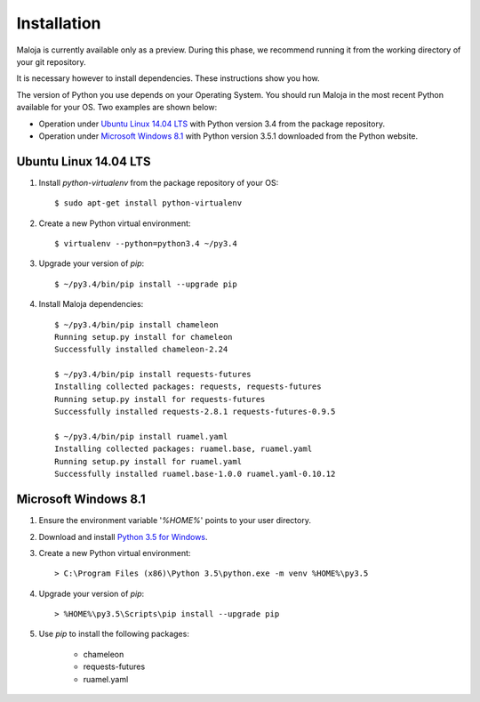 ..  Titling
    ##++::==~~--''``

Installation
::::::::::::

Maloja is currently available only as a preview. During this phase, we
recommend running it from the working directory of your git repository.

It is necessary however to install dependencies. These instructions show you
how.

The version of Python you use depends on your Operating System. You should
run Maloja in the most recent Python available for your OS. Two examples
are shown below:

* Operation under `Ubuntu Linux 14.04 LTS`_ with Python version 3.4
  from the package repository.
* Operation under `Microsoft Windows 8.1`_ with Python version 3.5.1
  downloaded from the Python website.

Ubuntu Linux 14.04 LTS
======================

#. Install `python-virtualenv` from the package repository of your OS::

    $ sudo apt-get install python-virtualenv

#. Create a new Python virtual environment::

    $ virtualenv --python=python3.4 ~/py3.4

#. Upgrade your version of `pip`::

    $ ~/py3.4/bin/pip install --upgrade pip

#. Install Maloja dependencies::

    $ ~/py3.4/bin/pip install chameleon
    Running setup.py install for chameleon
    Successfully installed chameleon-2.24

    $ ~/py3.4/bin/pip install requests-futures
    Installing collected packages: requests, requests-futures
    Running setup.py install for requests-futures
    Successfully installed requests-2.8.1 requests-futures-0.9.5

    $ ~/py3.4/bin/pip install ruamel.yaml
    Installing collected packages: ruamel.base, ruamel.yaml
    Running setup.py install for ruamel.yaml
    Successfully installed ruamel.base-1.0.0 ruamel.yaml-0.10.12

Microsoft Windows 8.1
=====================

#.  Ensure the environment variable '`%HOME%`' points to your user directory.
#.  Download and install `Python 3.5 for Windows`_.
#.  Create a new Python virtual environment::

    > C:\Program Files (x86)\Python 3.5\python.exe -m venv %HOME%\py3.5

#.  Upgrade your version of `pip`::

    > %HOME%\py3.5\Scripts\pip install --upgrade pip

#. Use `pip` to install the following packages:

    * chameleon
    * requests-futures
    * ruamel.yaml

.. #.  Install `Maloja`::
..
..        > %HOME%\py3.5\Scripts\pip install maloja-0.0.0.zip
..
..    This step should automatically install the following dependencies from PyPI_:
..
..    * requests-futures
..    * ruamel.yaml

.. _PyPI: https://pypi.python.org/pypi
.. _Python 3.5 for Windows: https://www.python.org/ftp/python/3.5.0/python-3.5.0.exe

